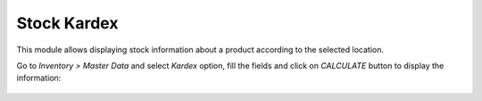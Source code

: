 Stock Kardex
============

This module allows displaying stock information about a product according to
the selected location.

Go to `Inventory > Master Data` and select `Kardex` option, fill the fields and
click on `CALCULATE` button to display the information:

.. figure:: ../stock_kardex/static/src/img/stock_kardex_kardex.png
   :align: center
   :width: 600pt
